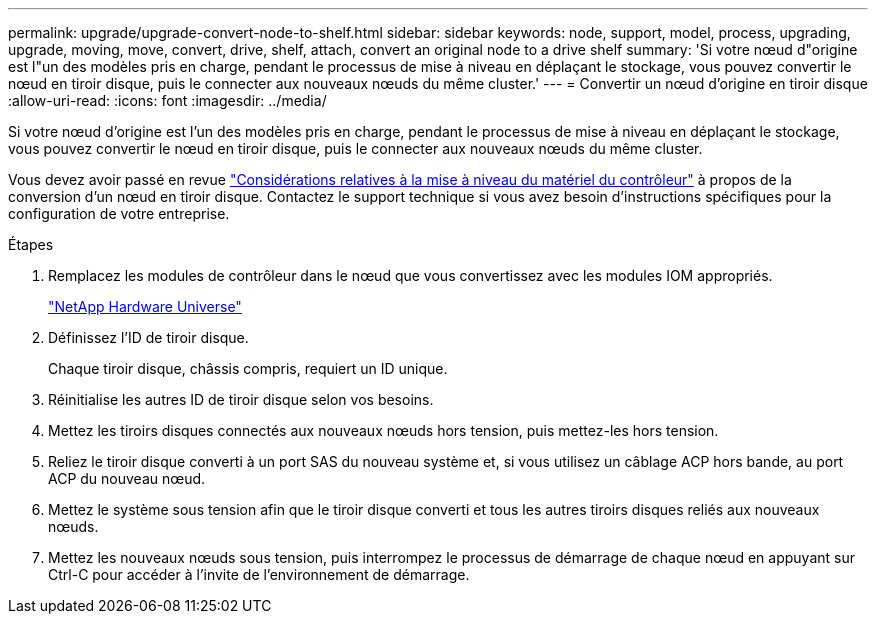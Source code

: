 ---
permalink: upgrade/upgrade-convert-node-to-shelf.html 
sidebar: sidebar 
keywords: node, support, model, process, upgrading, upgrade, moving, move, convert, drive, shelf, attach, convert an original node to a drive shelf 
summary: 'Si votre nœud d"origine est l"un des modèles pris en charge, pendant le processus de mise à niveau en déplaçant le stockage, vous pouvez convertir le nœud en tiroir disque, puis le connecter aux nouveaux nœuds du même cluster.' 
---
= Convertir un nœud d'origine en tiroir disque
:allow-uri-read: 
:icons: font
:imagesdir: ../media/


[role="lead"]
Si votre nœud d'origine est l'un des modèles pris en charge, pendant le processus de mise à niveau en déplaçant le stockage, vous pouvez convertir le nœud en tiroir disque, puis le connecter aux nouveaux nœuds du même cluster.

Vous devez avoir passé en revue link:upgrade-considerations.html["Considérations relatives à la mise à niveau du matériel du contrôleur"] à propos de la conversion d'un nœud en tiroir disque. Contactez le support technique si vous avez besoin d'instructions spécifiques pour la configuration de votre entreprise.

.Étapes
. Remplacez les modules de contrôleur dans le nœud que vous convertissez avec les modules IOM appropriés.
+
https://hwu.netapp.com["NetApp Hardware Universe"^]

. Définissez l'ID de tiroir disque.
+
Chaque tiroir disque, châssis compris, requiert un ID unique.

. Réinitialise les autres ID de tiroir disque selon vos besoins.
. Mettez les tiroirs disques connectés aux nouveaux nœuds hors tension, puis mettez-les hors tension.
. Reliez le tiroir disque converti à un port SAS du nouveau système et, si vous utilisez un câblage ACP hors bande, au port ACP du nouveau nœud.
. Mettez le système sous tension afin que le tiroir disque converti et tous les autres tiroirs disques reliés aux nouveaux nœuds.
. Mettez les nouveaux nœuds sous tension, puis interrompez le processus de démarrage de chaque nœud en appuyant sur Ctrl-C pour accéder à l'invite de l'environnement de démarrage.

